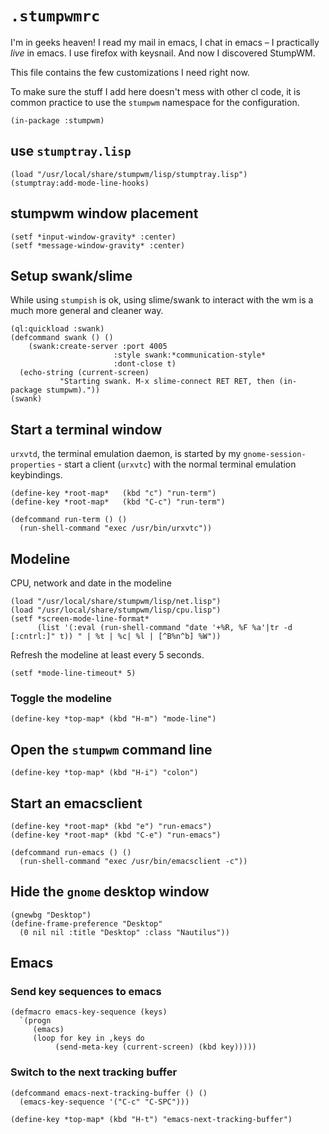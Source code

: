 * =.stumpwmrc=

I'm in geeks heaven! I read my mail in emacs, I chat in emacs -- I practically /live/ in emacs. I use firefox with keysnail. And now I discovered StumpWM.

This file contains the few customizations I need right now.

:PROPERTIES:
:tangle:   ~/.stumpwmrc
:END:

To make sure the stuff I add here doesn't mess with other cl code, it
is common practice to use the =stumpwm= namespace for the
configuration.

#+BEGIN_SRC common-lisp
(in-package :stumpwm)
#+END_SRC

** use =stumptray.lisp=

#+BEGIN_SRC common-lisp
(load "/usr/local/share/stumpwm/lisp/stumptray.lisp")
(stumptray:add-mode-line-hooks)
#+END_SRC

** stumpwm window placement

#+BEGIN_SRC common-lisp
(setf *input-window-gravity* :center)
(setf *message-window-gravity* :center)
#+END_SRC

** Setup swank/slime

While using =stumpish= is ok, using slime/swank to interact with the
wm is a much more general and cleaner way.

#+BEGIN_SRC common-lisp
(ql:quickload :swank)
(defcommand swank () ()
    (swank:create-server :port 4005
                       :style swank:*communication-style*
                       :dont-close t)
  (echo-string (current-screen) 
	       "Starting swank. M-x slime-connect RET RET, then (in-package stumpwm)."))
(swank)
#+END_SRC

** Start a terminal window

=urxvtd=, the terminal emulation daemon, is started by my
=gnome-session-properties= - start a client (=urxvtc=) with the normal
terminal emulation keybindings.

#+BEGIN_SRC common-lisp 
(define-key *root-map*   (kbd "c") "run-term")
(define-key *root-map*   (kbd "C-c") "run-term")

(defcommand run-term () () 
  (run-shell-command "exec /usr/bin/urxvtc"))
#+END_SRC

** Modeline

CPU, network and date in the modeline

#+BEGIN_SRC comon-lisp
(load "/usr/local/share/stumpwm/lisp/net.lisp")
(load "/usr/local/share/stumpwm/lisp/cpu.lisp")
(setf *screen-mode-line-format*
      (list '(:eval (run-shell-command "date '+%R, %F %a'|tr -d [:cntrl:]" t)) " | %t | %c| %l | [^B%n^b] %W"))
#+END_SRC

Refresh the modeline at least every 5 seconds.

#+BEGIN_SRC comon-lisp
(setf *mode-line-timeout* 5)
#+END_SRC

*** Toggle the modeline

#+BEGIN_SRC common-lisp
(define-key *top-map* (kbd "H-m") "mode-line")
#+END_SRC

** Open the =stumpwm= command line

#+BEGIN_SRC common-lips
(define-key *top-map* (kbd "H-i") "colon")
#+END_SRC

** Start an emacsclient

#+BEGIN_SRC common-lisp
  (define-key *root-map* (kbd "e") "run-emacs")
  (define-key *root-map* (kbd "C-e") "run-emacs")
  
  (defcommand run-emacs () ()
    (run-shell-command "exec /usr/bin/emacsclient -c"))  
#+END_SRC

** Hide the =gnome= desktop window

#+BEGIN_SRC common-lisp
  (gnewbg "Desktop")
  (define-frame-preference "Desktop"
    (0 nil nil :title "Desktop" :class "Nautilus"))
#+END_SRC

** Emacs

*** Send key sequences to emacs

#+BEGIN_SRC common-lisp
  (defmacro emacs-key-sequence (keys)
    `(progn
       (emacs)
       (loop for key in ,keys do
            (send-meta-key (current-screen) (kbd key)))))
#+END_SRC

*** Switch to the next tracking buffer

#+BEGIN_SRC common-lisp
  (defcommand emacs-next-tracking-buffer () ()
    (emacs-key-sequence '("C-c" "C-SPC")))
#+END_SRC

#+BEGIN_SRC common-lisp
(define-key *top-map* (kbd "H-t") "emacs-next-tracking-buffer")
#+END_SRC
